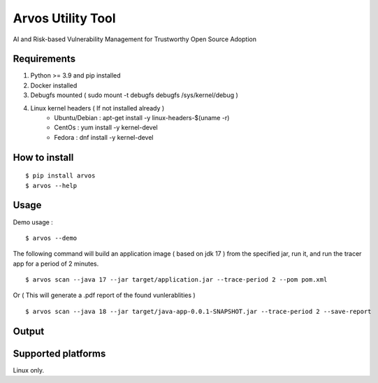 Arvos Utility Tool
=====================

AI and Risk-based Vulnerability Management for Trustworthy Open Source Adoption

Requirements
--------------------------

1. Python >= 3.9 and pip installed
2. Docker installed
3. Debugfs mounted ( sudo mount -t debugfs debugfs /sys/kernel/debug )
4. Linux kernel headers ( If not installed already )
    - Ubuntu/Debian : apt-get install -y linux-headers-$(uname -r)
    - CentOs : yum install -y kernel-devel
    - Fedora : dnf install -y kernel-devel


How to install
------------------

::

    $ pip install arvos
    $ arvos --help

Usage
------

Demo usage : 

::

    $ arvos --demo

The following command will build an application image ( based on jdk 17 ) from the specified jar, run it, and run the tracer app for a period of 2 minutes.

::

    $ arvos scan --java 17 --jar target/application.jar --trace-period 2 --pom pom.xml

Or  ( This will generate a .pdf report of the found vunlerablities )

:: 

    $ arvos scan --java 18 --jar target/java-app-0.0.1-SNAPSHOT.jar --trace-period 2 --save-report

Output 
------

.. image:: demo.svg
   :target: https://asciinema.org/a/RtSwPXdjnuEPyEHhcyZegaLie

Supported platforms
---------------------

Linux only.








